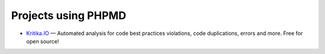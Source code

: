 ====================
Projects using PHPMD
====================

- `Kritika.IO`__ — Automated analysis for code best practices violations, code duplications, errors and more. Free for
  open source!

__ https://kritika.io
